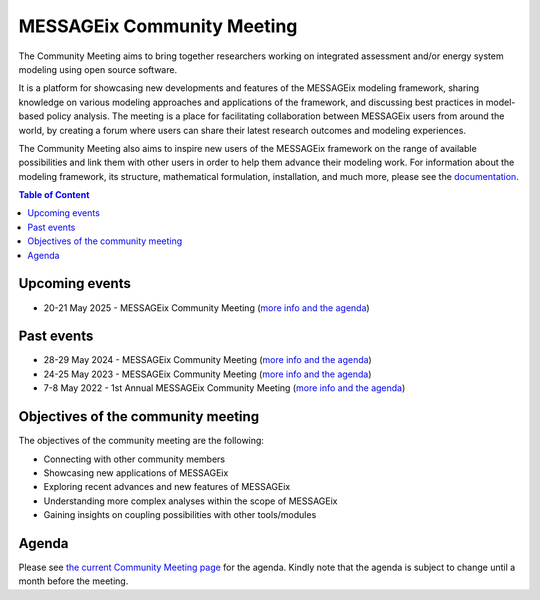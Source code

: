 .. _messageix community meeting:

MESSAGEix Community Meeting
^^^^^^^^^^^^^^^^^^^^^^^^^^^

The Community Meeting aims to bring together researchers working on integrated 
assessment and/or energy system modeling using open source software. 

It is a platform for showcasing new developments and features of the MESSAGEix 
modeling framework, sharing knowledge on various modeling approaches and 
applications of the framework, and discussing best practices in model-based 
policy analysis. The meeting is a place for facilitating collaboration between 
MESSAGEix users from around the world, by creating a forum where users can 
share their latest research outcomes and modeling experiences.

The Community Meeting also aims to inspire new users of the MESSAGEix framework 
on the range of available possibilities and link them with other users in order 
to help them advance their modeling work.  
For information about the modeling framework, its structure, mathematical
formulation, installation, and much more, please see the `documentation <https://docs.messageix.org>`_.

.. contents:: Table of Content
   :local:

Upcoming events
"""""""""""""""

* 20-21 May 2025 - MESSAGEix Community Meeting (`more info and the agenda <https://iiasa.ac.at/events/may-2025/messageix-community-meeting-2025>`__)

Past events
"""""""""""

* 28-29 May 2024 - MESSAGEix Community Meeting (`more info and the agenda <https://iiasa.ac.at/events/may-2024/messageix-community-meeting-2024>`__)
* 24-25 May 2023 - MESSAGEix Community Meeting (`more info and the agenda <https://iiasa.ac.at/events/may-2023/messageix-community-meeting-2023>`__)
* 7-8 May 2022 - 1st Annual MESSAGEix Community Meeting (`more info and the agenda <https://iiasa.ac.at/events/may-2022/messageix-community-meeting>`__)

Objectives of the community meeting
"""""""""""""""""""""""""""""""""""

The objectives of the community meeting are the following:

* Connecting with other community members
* Showcasing new applications of MESSAGEix
* Exploring recent advances and new features of MESSAGEix
* Understanding more complex analyses within the scope of MESSAGEix
* Gaining insights on coupling possibilities with other tools/modules

Agenda
""""""

Please see `the current Community Meeting page <https://iiasa.ac.at/events/may-2025/messageix-community-meeting-2025>`_
for the agenda. Kindly note that the agenda is subject to change until a
month before the meeting.

